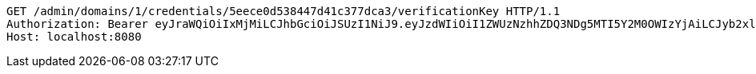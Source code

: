 [source,http,options="nowrap"]
----
GET /admin/domains/1/credentials/5eece0d538447d41c377dca3/verificationKey HTTP/1.1
Authorization: Bearer eyJraWQiOiIxMjMiLCJhbGciOiJSUzI1NiJ9.eyJzdWIiOiI1ZWUzNzhhZDQ3NDg5MTI5Y2M0OWIzYjAiLCJyb2xlcyI6W10sImlzcyI6Im1tYWR1LmNvbSIsImdyb3VwcyI6WyJ0ZXN0Iiwic2FtcGxlIl0sImF1dGhvcml0aWVzIjpbXSwiY2xpZW50X2lkIjoiMjJlNjViNzItOTIzNC00MjgxLTlkNzMtMzIzMDA4OWQ0OWE3IiwiZG9tYWluX2lkIjoiMCIsImF1ZCI6InRlc3QiLCJuYmYiOjE1OTI1ODIzNTcsInVzZXJfaWQiOiIxMTExMTExMTEiLCJzY29wZSI6ImEuMS5jcmVkZW50aWFsLnJlYWQiLCJleHAiOjE1OTI1ODIzNjIsImlhdCI6MTU5MjU4MjM1NywianRpIjoiZjViZjc1YTYtMDRhMC00MmY3LWExZTAtNTgzZTI5Y2RlODZjIn0.lqo_HZUjPAnuE_yRm1cugIg-gJmQET1Pe8YHnADTeRRYmeu85a91_HJt4hVouHunOTH94Y2CrI9IeoYN4sqpoYi0IOnVcYO-ag8TBvbU7xuAovI13Baino5Qx02i0WLJdBTaFBP-gyftQwPVMYKF1SXchx8L31CxJW0zPVrluo7mWfG547GM31x4MK_Fu4YdE9o3_HYYTRyNDXbvj4XtdEAR3d_sKxhBRDQSB3kHsDS1HNqA_nBrFAEVLUCdgcpwZpAng_mD0lYh6iIcuJuSmAaoOAsWn84D2CzlEIAcI48dcGyNYTYy9lrcxByg3E2dMfvoquaqrIe4Ng2S9r_fCQ
Host: localhost:8080

----